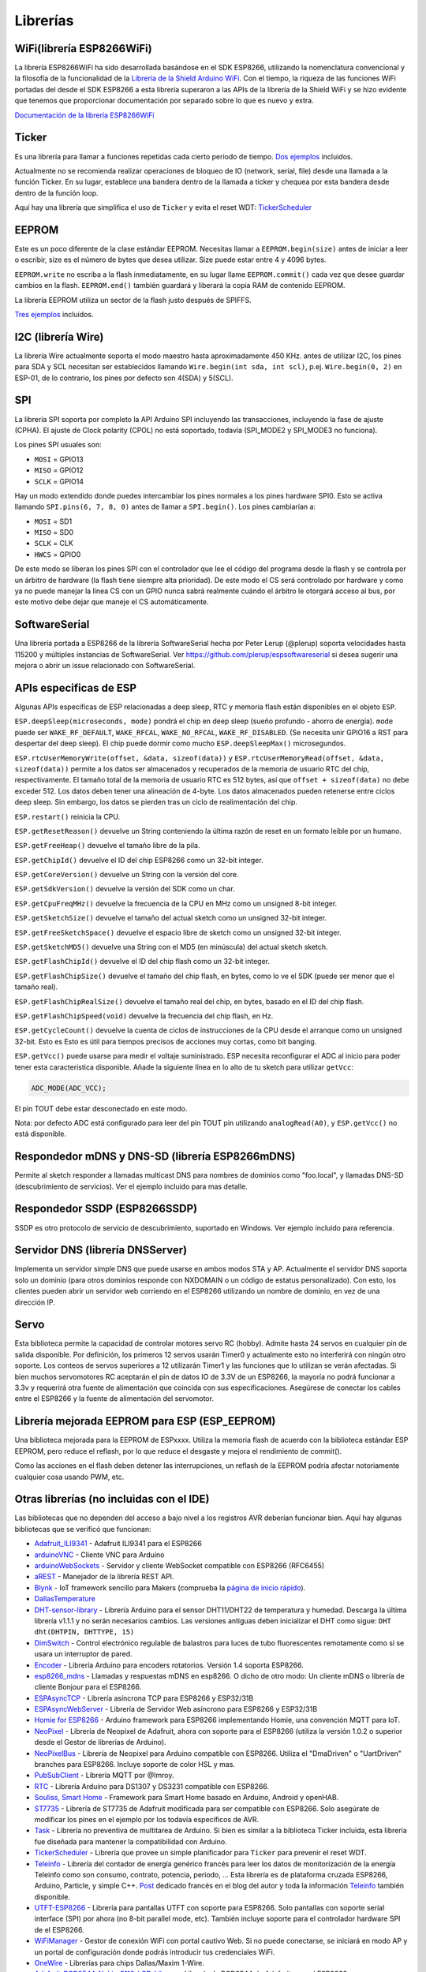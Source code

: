 Librerías
=========

WiFi(librería ESP8266WiFi)
-------------------------

La librería ESP8266WiFi ha sido desarrollada basándose en el SDK ESP8266, utilizando la nomenclatura convencional y la filosofía de la funcionalidad de la `Librería de la Shield Arduino WiFi <https://www.arduino.cc/en/Reference/WiFi>`__. Con el tiempo, la riqueza de las funciones WiFi portadas del desde el SDK ESP8266 a esta librería superaron a las APIs de la librería de la Shield WiFi y se hizo evidente que tenemos que proporcionar documentación por separado sobre lo que es nuevo y extra.

`Documentación de la librería ESP8266WiFi <esp8266wifi/readme.rst>`__

Ticker
------

Es una librería para llamar a funciones repetidas cada cierto periodo de tiempo. `Dos ejemplos <https://github.com/esp8266/Arduino/tree/master/libraries/Ticker/examples>`_ incluidos.

Actualmente no se recomienda realizar operaciones de bloqueo de IO (network, serial, file) desde una llamada a la función Ticker. En su lugar, establece una bandera dentro de la llamada a ticker y chequea por esta bandera desde dentro de la función loop.

Aquí hay una librería que simplifica el uso de ``Ticker`` y evita el reset WDT:
`TickerScheduler <https://github.com/Toshik/TickerScheduler>`__

EEPROM
------

Este es un poco diferente de la clase estándar EEPROM. Necesitas llamar a ``EEPROM.begin(size)`` antes de iniciar a leer o escribir, size es el número de bytes que desea utilizar. Size puede estar entre 4 y 4096 bytes.

``EEPROM.write`` no escriba a la flash inmediatamente, en su lugar llame ``EEPROM.commit()`` cada vez que desee guardar cambios en la flash. ``EEPROM.end()`` también guardará y liberará la copia RAM de contenido EEPROM.

La librería EEPROM utiliza un sector de la flash justo después de SPIFFS.

`Tres ejemplos <https://github.com/esp8266/Arduino/tree/master/libraries/EEPROM>`__  incluidos.

I2C (librería Wire)
------------------

La librería Wire actualmente soporta el modo maestro hasta aproximadamente 450 KHz. antes de utilizar I2C, los pines para SDA y SCL necesitan ser establecidos llamando ``Wire.begin(int sda, int scl)``, p.ej. ``Wire.begin(0, 2)`` en ESP-01, de lo contrario, los pines por defecto son 4(SDA) y 5(SCL).

SPI
---

La librería SPI soporta por completo la API Arduino SPI incluyendo las transacciones, incluyendo la fase de ajuste (CPHA). El ajuste de Clock polarity (CPOL) no está soportado, todavía (SPI\_MODE2 y SPI\_MODE3 no funciona).

Los pines SPI usuales son: 

- ``MOSI`` = GPIO13
- ``MISO`` = GPIO12
- ``SCLK`` = GPIO14

Hay un modo extendido donde puedes intercambiar los pines normales a los pines hardware SPI0. Esto se activa llamando ``SPI.pins(6, 7, 8, 0)`` antes de llamar a ``SPI.begin()``. Los pines cambiarían a:

- ``MOSI`` = SD1
- ``MISO`` = SD0
- ``SCLK`` = CLK
- ``HWCS`` = GPIO0

De este modo se liberan los pines SPI con el controlador que lee el código del programa desde la flash y se controla por un árbitro de hardware (la flash tiene siempre alta prioridad). De este modo el CS será controlado por hardware y como ya no puede manejar la línea CS con un GPIO nunca sabrá realmente cuándo el árbitro le otorgará acceso al bus, por este motivo debe dejar que maneje el CS automáticamente.


SoftwareSerial
--------------

Una librería portada a ESP8266 de la librería SoftwareSerial hecha por Peter Lerup (@plerup) soporta velocidades hasta 115200 y múltiples instancias de SoftwareSerial. Ver https://github.com/plerup/espsoftwareserial si desea sugerir una mejora o abrir un issue relacionado con SoftwareSerial.

APIs especificas de ESP 
-----------------

Algunas APIs especificas de ESP relacionadas a deep sleep, RTC y memoria flash están disponibles en el objeto ``ESP``.

``ESP.deepSleep(microseconds, mode)`` pondrá el chip en deep sleep (sueño profundo - ahorro de energía). ``mode`` puede ser ``WAKE_RF_DEFAULT``, ``WAKE_RFCAL``, ``WAKE_NO_RFCAL``, ``WAKE_RF_DISABLED``. (Se necesita unir GPIO16 a RST para despertar del deep sleep). El chip puede dormir como mucho ``ESP.deepSleepMax()`` microsegundos.

``ESP.rtcUserMemoryWrite(offset, &data, sizeof(data))`` y ``ESP.rtcUserMemoryRead(offset, &data, sizeof(data))`` permite a los datos ser almacenados y recuperados de la memoria de usuario RTC del chip, respectivamente. El tamaño total de la memoria de usuario RTC es 512 bytes, así que ``offset + sizeof(data)`` no debe exceder 512. Los datos deben tener una alineación de 4-byte. Los datos almacenados pueden retenerse entre ciclos deep sleep. Sin embargo, los datos se pierden tras un ciclo de realimentación del chip.

``ESP.restart()`` reinicia la CPU.

``ESP.getResetReason()`` devuelve un String conteniendo la última razón de reset en un formato leíble por un humano.

``ESP.getFreeHeap()`` devuelve el tamaño libre de la pila.

``ESP.getChipId()`` devuelve el ID del chip ESP8266 como un 32-bit integer.

``ESP.getCoreVersion()`` devuelve un String con la versión del core.

``ESP.getSdkVersion()`` devuelve la versión del SDK como un char.

``ESP.getCpuFreqMHz()`` devuelve la frecuencia de la CPU en MHz como un unsigned 8-bit integer.

``ESP.getSketchSize()`` devuelve el tamaño del actual sketch como un unsigned 32-bit integer.

``ESP.getFreeSketchSpace()`` devuelve el espacio libre de sketch como un unsigned 32-bit integer.

``ESP.getSketchMD5()`` devuelve una String con el MD5 (en minúscula) del actual sketch sketch.

``ESP.getFlashChipId()`` devuelve el ID del chip flash como un 32-bit integer.

``ESP.getFlashChipSize()`` devuelve el tamaño del chip flash, en bytes, como lo ve el SDK (puede ser menor que el tamaño real).

``ESP.getFlashChipRealSize()`` devuelve el tamaño real del chip, en bytes, basado en el ID del chip flash.

``ESP.getFlashChipSpeed(void)`` devuelve la frecuencia del chip flash, en Hz.

``ESP.getCycleCount()`` devuelve la cuenta de ciclos de instrucciones de  la CPU desde el arranque como un unsigned 32-bit. Esto es Esto es útil para tiempos precisos de acciones muy cortas, como bit banging.

``ESP.getVcc()`` puede usarse para medir el voltaje suministrado. ESP necesita reconfigurar el ADC al inicio para poder tener esta caracteristica disponible. Añade la siguiente línea en lo alto de tu sketch para utilizar ``getVcc``:

.. code:: cpp

    ADC_MODE(ADC_VCC);

El pin TOUT debe estar desconectado en este modo.

Nota: por defecto ADC está configurado para leer del pin TOUT pin utilizando ``analogRead(A0)``, y ``ESP.getVcc()`` no está disponible.

Respondedor mDNS y DNS-SD (librería ESP8266mDNS)
-----------------------------------------------

Permite al sketch responder a llamadas multicast DNS para nombres de dominios como "foo.local", y llamadas DNS-SD (descubrimiento de servicios). Ver el ejemplo incluido para mas detalle.

Respondedor SSDP (ESP8266SSDP)
----------------------------

SSDP es otro protocolo de servicio de descubrimiento, suportado en Windows. Ver ejemplo incluido para referencia.

Servidor DNS (librería DNSServer)
------------------------------

Implementa un servidor simple DNS que puede usarse en ambos modos STA y AP. Actualmente el servidor DNS soporta solo un dominio (para otros dominios responde con NXDOMAIN o un código de estatus personalizado). Con esto, los clientes pueden abrir un servidor web corriendo en el ESP8266 utilizando un nombre de dominio, en vez de una dirección IP.

Servo
-----

Esta biblioteca permite la capacidad de controlar motores servo RC (hobby). Admite hasta 24 servos en cualquier pin de salida disponible. Por definición, los primeros 12 servos usarán Timer0 y actualmente esto no interferirá con ningún otro soporte. Los conteos de servos superiores a 12 utilizarán Timer1 y las funciones que lo utilizan se verán afectadas. Si bien muchos servomotores RC aceptarán el pin de datos IO de 3.3V de un ESP8266, la mayoría no podrá funcionar a 3.3v y requerirá otra fuente de alimentación que coincida con sus especificaciones. Asegúrese de conectar los cables entre el ESP8266 y la fuente de alimentación del servomotor.

Librería mejorada EEPROM para ESP (ESP_EEPROM)
--------------------------------------------

Una biblioteca mejorada para la EEPROM de ESPxxxx. Utiliza la memoria flash de acuerdo con la biblioteca estándar ESP EEPROM, pero reduce el reflash, por lo que reduce el desgaste y mejora el rendimiento de commit().

Como las acciones en el flash deben detener las interrupciones, un reflash de la EEPROM podría afectar notoriamente cualquier cosa usando PWM, etc.

Otras librerías (no incluidas con el IDE)
-------------------------------------------

Las bibliotecas que no dependen del acceso a bajo nivel a los registros AVR deberían funcionar bien. Aquí hay algunas bibliotecas que se verificó que funcionan:

-  `Adafruit\_ILI9341 <https://github.com/Links2004/Adafruit_ILI9341>`__ - Adafruit ILI9341 para el ESP8266
-  `arduinoVNC <https://github.com/Links2004/arduinoVNC>`__ - Cliente VNC para Arduino
-  `arduinoWebSockets <https://github.com/Links2004/arduinoWebSockets>`__ - Servidor y cliente WebSocket compatible con ESP8266 (RFC6455)
-  `aREST <https://github.com/marcoschwartz/aREST>`__ - Manejador de la librería REST API.
-  `Blynk <https://github.com/blynkkk/blynk-library>`__ - IoT framework sencillo para Makers (comprueba la `página de inicio rápido <https://www.blynk.cc/getting-started/>`__).
-  `DallasTemperature <https://github.com/milesburton/Arduino-Temperature-Control-Library.git>`__
-  `DHT-sensor-library <https://github.com/adafruit/DHT-sensor-library>`__ - Librería Arduino para el sensor DHT11/DHT22 de temperatura y humedad. Descarga la última librería v1.1.1 y no serán necesarios cambios. Las versiones antiguas deben inicializar el DHT como sigue: ``DHT dht(DHTPIN, DHTTYPE, 15)``
-  `DimSwitch <https://github.com/krzychb/DimSwitch>`__ - Control electrónico regulable de balastros para luces de tubo fluorescentes remotamente como si se usara un interruptor de pared.
-  `Encoder <https://github.com/PaulStoffregen/Encoder>`__ - Librería Arduino para encoders rotatorios. Versión 1.4 soporta ESP8266.
-  `esp8266\_mdns <https://github.com/mrdunk/esp8266_mdns>`__ - Llamadas y respuestas mDNS en esp8266. O dicho de otro modo: Un cliente mDNS o librería de cliente Bonjour para el ESP8266.
-  `ESPAsyncTCP <https://github.com/me-no-dev/ESPAsyncTCP>`__ - Librería asíncrona TCP para ESP8266 y ESP32/31B
-  `ESPAsyncWebServer <https://github.com/me-no-dev/ESPAsyncWebServer>`__ - Librería de Servidor Web asíncrono para ESP8266 y ESP32/31B
-  `Homie for ESP8266 <https://github.com/marvinroger/homie-esp8266>`__ - Arduino framework para ESP8266 implementando Homie, una convención MQTT para IoT.
-  `NeoPixel <https://github.com/adafruit/Adafruit_NeoPixel>`__ - Librería de Neopixel de Adafruit, ahora con soporte para el ESP8266 (utiliza la versión 1.0.2 o superior desde el Gestor de librerías de Arduino).
-  `NeoPixelBus <https://github.com/Makuna/NeoPixelBus>`__ - Librería de Neopixel para Arduino compatible con ESP8266. Utiliza el "DmaDriven" o "UartDriven" branches para ESP8266. Incluye soporte de color HSL y mas.
-  `PubSubClient <https://github.com/Imroy/pubsubclient>`__ - Librería MQTT por @Imroy.
-  `RTC <https://github.com/Makuna/Rtc>`__ - Librería Arduino para DS1307 y DS3231 compatible con ESP8266.
-  `Souliss, Smart Home <https://github.com/souliss/souliss>`__ - Framework para Smart Home basado en Arduino, Android y openHAB.
-  `ST7735 <https://github.com/nzmichaelh/Adafruit-ST7735-Library>`__ - Librería de ST7735 de Adafruit modificada para ser compatible con ESP8266. Solo asegúrate de modificar los pines en el ejemplo por los todavía específicos de AVR.
-  `Task <https://github.com/Makuna/Task>`__ - Librería no preventiva de multitarea de Arduino. Si bien es similar a la biblioteca Ticker incluida, esta librería fue diseñada para mantener la compatibilidad con Arduino.
-  `TickerScheduler <https://github.com/Toshik/TickerScheduler>`__ - Librería que provee un simple planificador para ``Ticker`` para prevenir el reset WDT.
-  `Teleinfo <https://github.com/hallard/LibTeleinfo>`__ - Librería del contador de energía genérico francés para leer los datos de monitorización de la energía Teleinfo como son consumo, contrato, potencia, periodo, ... Esta librería es de plataforma cruzada ESP8266, Arduino, Particle, y simple C++. `Post <https://hallard.me/libteleinfo/>`__  dedicado francés en el blog del autor y toda la información `Teleinfo <https://hallard.me/category/tinfo/>`__ también disponible.
-  `UTFT-ESP8266 <https://github.com/gnulabis/UTFT-ESP8266>`__ - Librería para pantallas UTFT con soporte para ESP8266. Solo pantallas con soporte serial interface (SPI) por ahora (no 8-bit parallel mode, etc). También incluye soporte para el controlador hardware SPI de el ESP8266.
-  `WiFiManager <https://github.com/tzapu/WiFiManager>`__ - Gestor de conexión WiFi con portal cautivo Web. Si no puede conectarse, se iniciará en modo AP y un portal de configuración donde podrás introducir tus credenciales WiFi.
-  `OneWire <https://github.com/PaulStoffregen/OneWire>`__ - Librerías para chips Dallas/Maxim 1-Wire.
-  `Adafruit-PCD8544-Nokia-5110-LCD-Library <https://github.com/WereCatf/Adafruit-PCD8544-Nokia-5110-LCD-library>`__ - Librería de PCD8544 de Adafruit para el ESP8266.
-  `PCF8574\_ESP <https://github.com/WereCatf/PCF8574_ESP>`__ - Una librería muy simple para utilizar el expansor de GPIOs PCF857//PCF8574A I2C 8-pin.
-  `Dot Matrix Display Library 2 <https://github.com/freetronics/DMD2>`__ - Librería Freetronics DMD y pantalla Generic 16 x 32 P10 style Dot Matrix.
-  `SdFat-beta <https://github.com/greiman/SdFat-beta>`__ - Librería para tarjetas SD con soporte para nombres largos, SPI basado en software y hardware y mucho mas.
-  `FastLED <https://github.com/FastLED/FastLED>`__ - Una librería para controlar fácil y eficientemente una amplia variedad de chipsets LED, como el Neopixel (WS2812B), DotStar, LPD8806 y algunos mas. Incluye desvanecimiento, gradiente, funciones de conversión de color.
-  `OLED <https://github.com/klarsys/esp8266-OLED>`__ - Una librería para controlar pantallas OLED conectadas con I2C. Testeado con pantallas OLED gráficas de 0.96 pulgadas.
-  `MFRC522 <https://github.com/miguelbalboa/rfid>`__ - Una librería para utilizar el lector/escritor de tags RFID Mifare RC522.
-  `Ping <https://github.com/dancol90/ESP8266Ping>`__ - Permite al ESP8266 hacer ping a una máquina remota.
-  `AsyncPing <https://github.com/akaJes/AsyncPing>`__ - Librería totalmente asíncrona de Ping (tiene estadísticas completas ping y direcciones hardware MAC).
